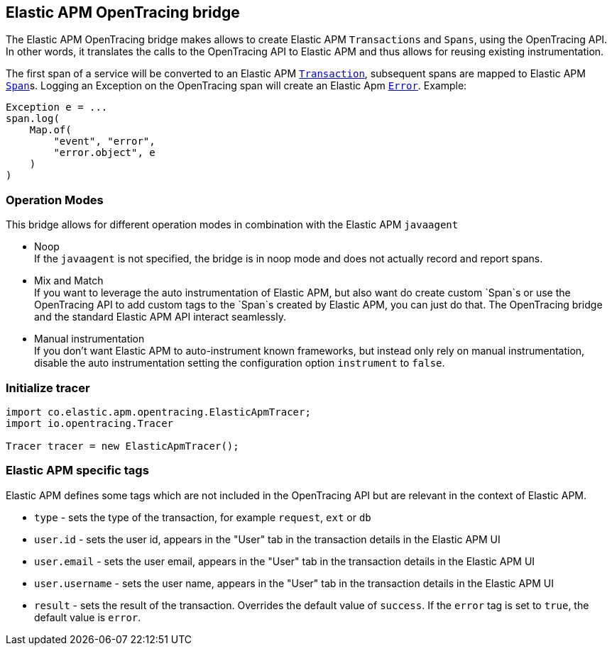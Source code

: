 [[opentracing-bridge]]
== Elastic APM OpenTracing bridge

The Elastic APM OpenTracing bridge makes allows to create Elastic APM `Transactions` and `Spans`,
using the OpenTracing API.
In other words,
it translates the calls to the OpenTracing API to Elastic APM and thus allows for reusing existing instrumentation.

The first span of a service will be converted to an Elastic APM
link:https://www.elastic.co/guide/en/apm/server/current/transactions.html[`Transaction`],
subsequent spans are mapped to Elastic APM
link:https://www.elastic.co/guide/en/apm/server/current/spans.html)[`Span`]s.
Logging an Exception on the OpenTracing span will create an Elastic Apm
link:https://www.elastic.co/guide/en/apm/server/current/errors.html[`Error`]. Example:

[source,java]
----
Exception e = ...
span.log(
    Map.of(
        "event", "error",
        "error.object", e
    )
)
----

[[operation-modes]]
=== Operation Modes

This bridge allows for different operation modes in combination with the Elastic APM `javaagent`

- Noop +
  If the `javaagent` is not specified, the bridge is in noop mode and does not actually record and report spans.
- Mix and Match +
  If you want to leverage the auto instrumentation of Elastic APM,
  but also want do create custom `Span`s or use the OpenTracing API to add custom tags to the `Span`s created by Elastic APM,
  you can just do that.
  The OpenTracing bridge and the standard Elastic APM API interact seamlessly.
- Manual instrumentation +
  If you don't want Elastic APM to auto-instrument known frameworks,
  but instead only rely on manual instrumentation,
  disable the auto instrumentation setting the configuration option `instrument` to `false`.

[[init-tracer]]
=== Initialize tracer

[source,java]
----
import co.elastic.apm.opentracing.ElasticApmTracer;
import io.opentracing.Tracer

Tracer tracer = new ElasticApmTracer();
----


[[elastic-apm-tags]]
=== Elastic APM specific tags

Elastic APM defines some tags which are not included in the OpenTracing API but are relevant in the context of Elastic APM.

- `type` - sets the type of the transaction,
  for example `request`, `ext` or `db`
- `user.id` - sets the user id,
  appears in the "User" tab in the transaction details in the Elastic APM UI
- `user.email` - sets the user email,
  appears in the "User" tab in the transaction details in the Elastic APM UI
- `user.username` - sets the user name,
  appears in the "User" tab in the transaction details in the Elastic APM UI
- `result` - sets the result of the transaction. Overrides the default value of `success`.
  If the `error` tag is set to `true`, the default value is `error`.
